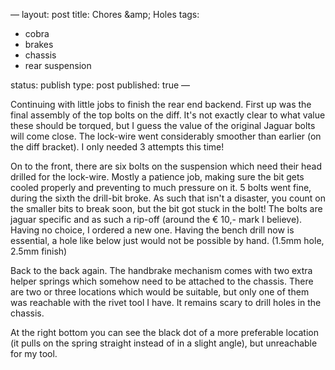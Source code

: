 ---
layout: post
title: Chores &amp; Holes
tags:
- cobra
- brakes
- chassis
- rear suspension
status: publish
type: post
published: true
---
#+BEGIN_HTML

Continuing with little jobs to finish the rear end backend. First up was the final assembly of the top bolts on the diff.  It's not exactly clear to what value these should be torqued, but I guess the value of the original Jaguar bolts will come close. The lock-wire went considerably smoother than earlier (on the diff bracket). I only needed 3 attempts this time!

<p style="text-align: center"><a href="http://www.flickr.com/photos/96151162@N00/3936712837" title="View 'Final assembly of diff into chassis' on Flickr.com"><img src="http://farm4.static.flickr.com/3444/3936712837_20e78ea3a5.jpg" class="flickr" alt="Final assembly of diff into chassis" /></a>
</p>

On to the front, there are six bolts on the suspension which need their head drilled for the lock-wire. Mostly a patience job, making sure the bit gets cooled properly and preventing to much pressure on it. 5 bolts went fine, during the sixth the drill-bit broke. As such that isn't a disaster, you count on the smaller bits to break soon, but the bit got stuck in the bolt! The bolts are jaguar specific and as such a rip-off (around the &euro; 10,- mark I believe). Having no choice, I ordered a new one.

Having the bench drill now is essential, a hole like below just would not be possible by hand. (1.5mm hole, 2.5mm finish)
<p style="text-align: center"><a href="http://www.flickr.com/photos/96151162@N00/3937493422" title="View 'Drilled hole for lock-wire' on Flickr.com"><img src="http://farm3.static.flickr.com/2583/3937493422_fd41003a8a.jpg" class="flickr" alt="Drilled hole for lock-wire" /></a></p>

Back to the back again. The handbrake mechanism comes with two extra helper springs which somehow need to be attached to the chassis. There are two or three locations which would be suitable, but only one of them was reachable with the rivet tool I have. It remains scary to drill holes in the chassis.
<p style="text-align: center"><a href="http://www.flickr.com/photos/96151162@N00/3958687163" title="View 'Another hole in the chassis, still scary&#8230;' on Flickr.com"><img src="http://farm3.static.flickr.com/2540/3958687163_f7b215a408.jpg" class="flickr" alt="Another hole in the chassis, still scary&#8230;" /></a></p>

At the right bottom you can see the black dot of a more preferable location (it pulls on the spring straight instead of in a slight angle), but unreachable for my tool.
<p style="text-align: center"><a href="http://www.flickr.com/photos/96151162@N00/3958685669" title="View 'Handbrake helper spring' on Flickr.com"><img src="http://farm4.static.flickr.com/3444/3958685669_158566a4df.jpg" class="flickr" alt="Handbrake helper spring" /></a></p>

#+END_HTML
